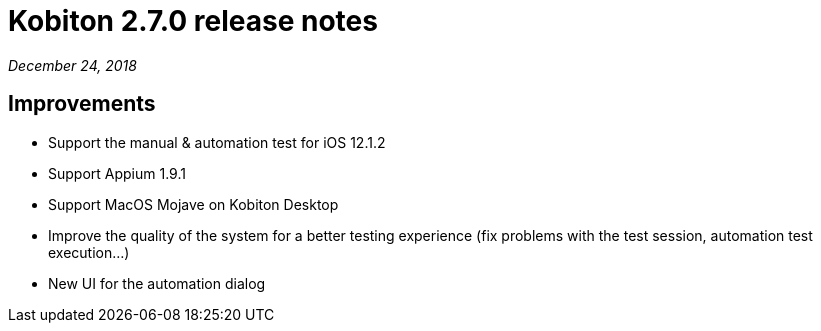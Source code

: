 = Kobiton 2.7.0 release notes
:navtitle: Kobiton 2.7.0 release notes

_December 24, 2018_

== Improvements

* Support the manual & automation test for iOS 12.1.2
* Support Appium 1.9.1
* Support MacOS Mojave on Kobiton Desktop
* Improve the quality of the system for a better testing experience (fix problems with the test session, automation test execution...)
* New UI for the automation dialog
